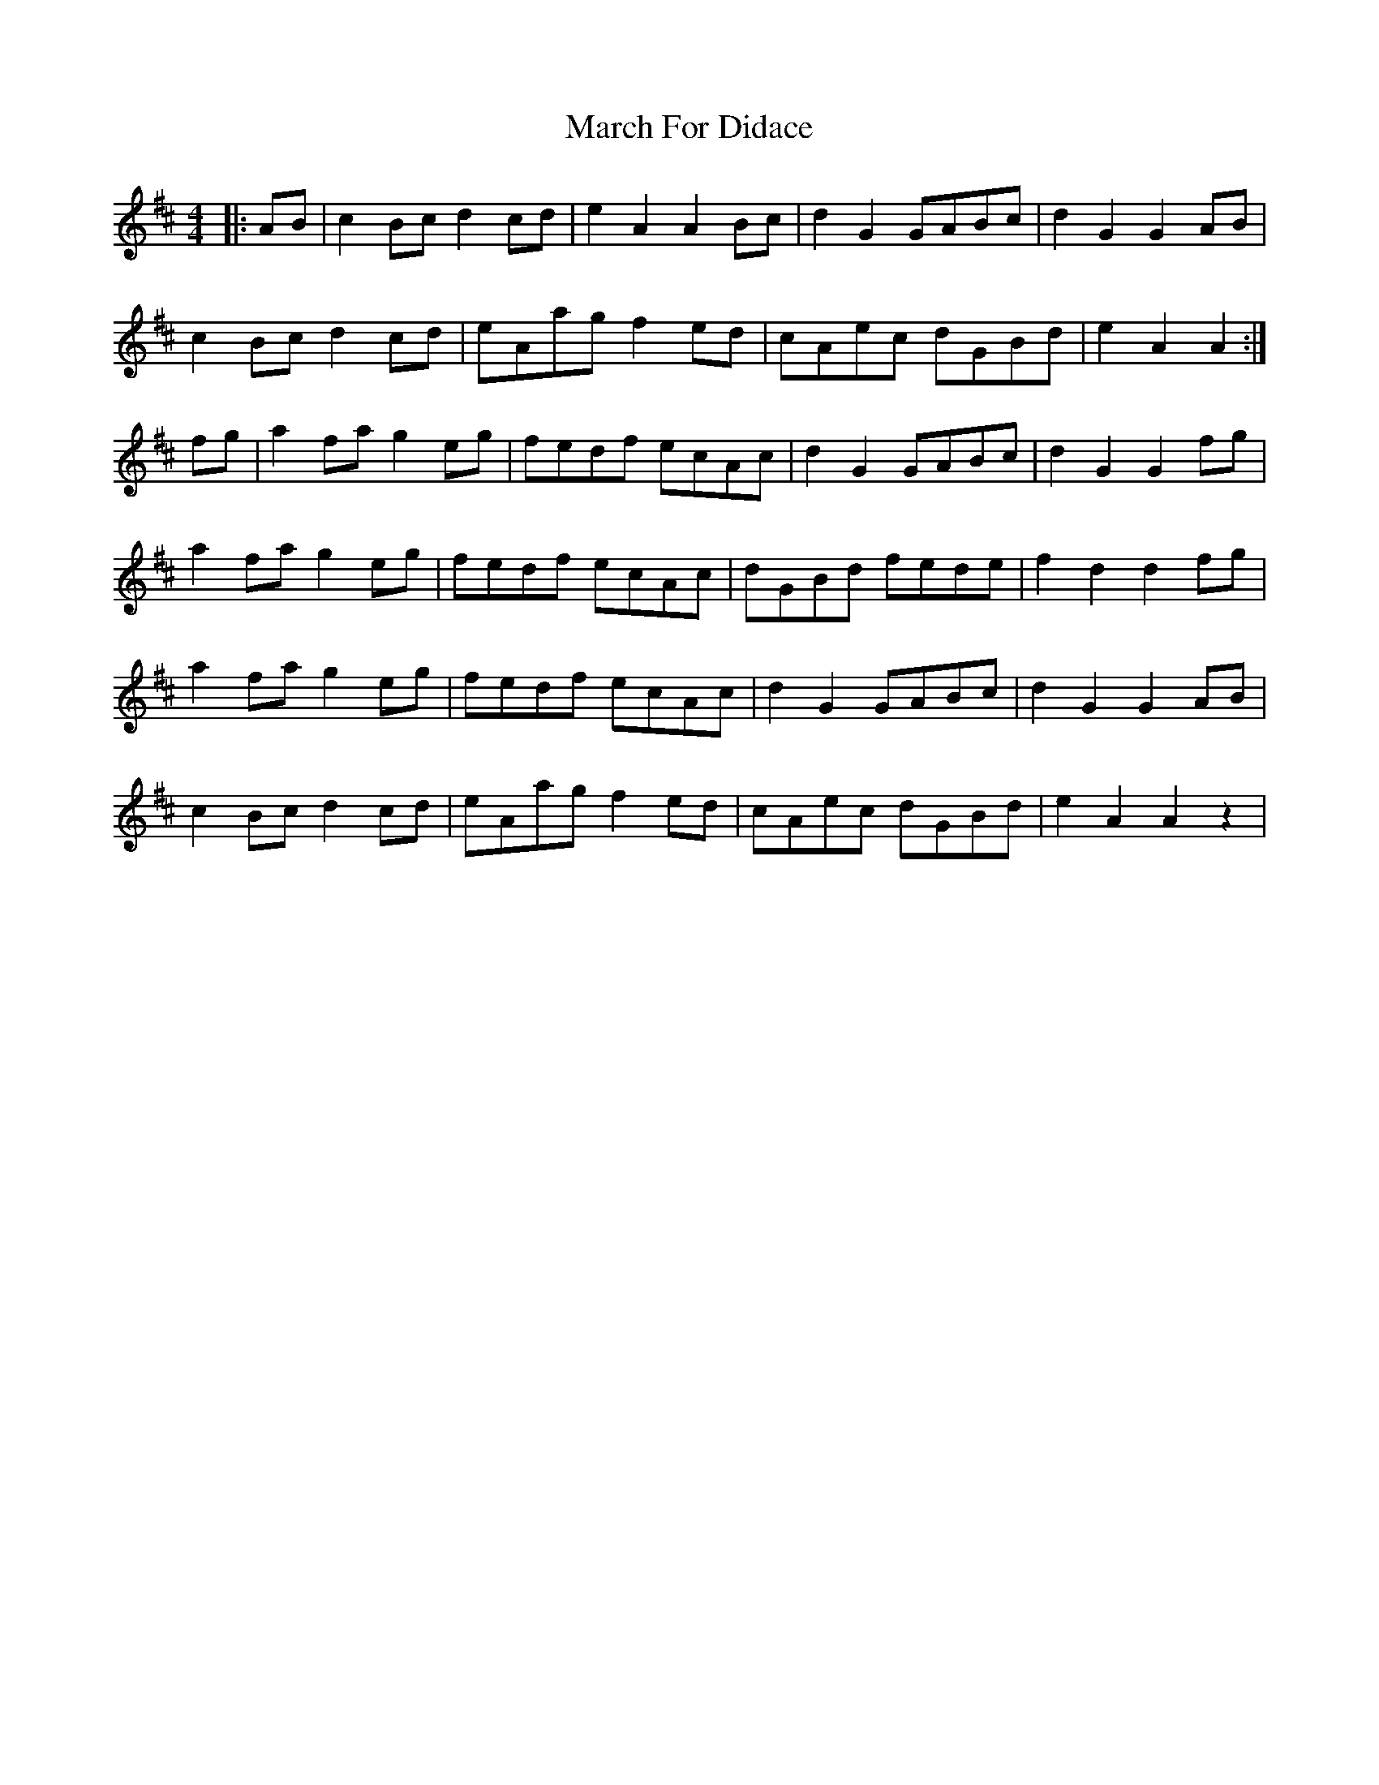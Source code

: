 X: 1
T: March For Didace
Z: breqwas
S: https://thesession.org/tunes/7638#setting7638
R: reel
M: 4/4
L: 1/8
K: Dmaj
|:AB|c2Bcd2cd|e2A2A2Bc|d2G2GABc|d2G2G2AB|
c2Bcd2cd|eAag f2ed|cAec dGBd|e2A2A2:|
fg|a2fa g2eg|fedf ecAc|d2G2 GABc|d2G2G2fg|
a2fa g2eg|fedf ecAc|dGBd fede|f2d2d2fg|
a2fa g2eg|fedf ecAc|d2G2 GABc|d2G2G2AB|
c2Bcd2cd|eAagf2ed|cAec dGBd|e2A2A2z2|

